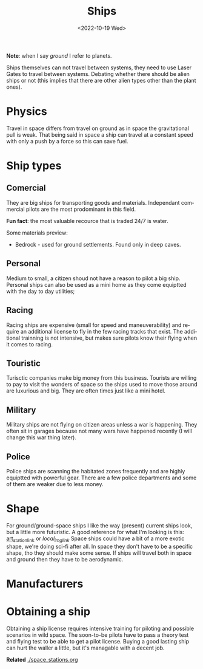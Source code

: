 #+title: Ships
#+date: <2022-10-19 Wed>
#+language: en

*Note*: when I say /ground/ I refer to planets.

Ships themselves can not travel between systems, they need to use Laser Gates to travel between systems.
Debating whether there should be alien ships or not (this implies that there are other alien types other than the plant ones).

* Physics
Travel in space differs from travel on ground as in space the gravitational pull is weak. That being said in space a ship can travel at a constant speed with only a push by a force so this can save fuel.

* Ship types
** Comercial
They are big ships for transporting goods and materials.
Independant commercial pilots are the most prodominant in this field.

*Fun fact*: the most valuable recource that is traded 24/7 is water.

Some materials preview:
- Bedrock - used for ground settlements. Found only in deep caves.

** Personal
Medium to small, a citizen shoud not have a reason to pilot a big ship. Personal ships can also be used as a mini home as they come equiptted with the day to day utilities;

** Racing
Racing ships are expensive (small for speed and maneuverability) and require an additional license to fly in the few racing tracks that exist. The additional trainning is not intensive, but makes sure pilots know their flying when it comes to racing.

** Touristic
Turisctic companies make big money from this business. Tourists are willing to pay to visit the wonders of space so the ships used to move those around are luxurious and big. They are often times just like a mini hotel.

** Military
Military ships are not flying on citizen areas unless a war is happening. They often sit in garages because not many wars have happened recently (I will change this war thing later).

** Police
Police ships are scanning the habitated zones frequently and are highly equiptted with powerful gear. There are a few police departments and some of them are weaker due to less money.

* Shape
For ground/ground-space ships I like the way (present) current ships look, but a little more futuristic.
A good reference for what I'm looking is this: [[https://www.artstation.com/artwork/ZGm5dx][art_station_link]] or [[~/media/pics/joan_pique_llorens_shuttle_2022-10-19.jpg][local_img_link]]
Space ships could have a bit of a more exotic shape, we're doing sci-fi after all.
In space they don't have to be a specific shape, tho they should make some sense.
If ships will travel both in space and ground then they have to be aerodynamic.

* Manufacturers

* Obtaining a ship
Obtaining a ship license requires intensive training for piloting and possible scenarios in wild space.
The soon-to-be pilots have to pass a theory test and flying test to be able to get a pilot license.
Buying a good lasting ship can hurt the waller a little, but it's managable with a decent job.

*Related*
[[./space_stations.org]]
